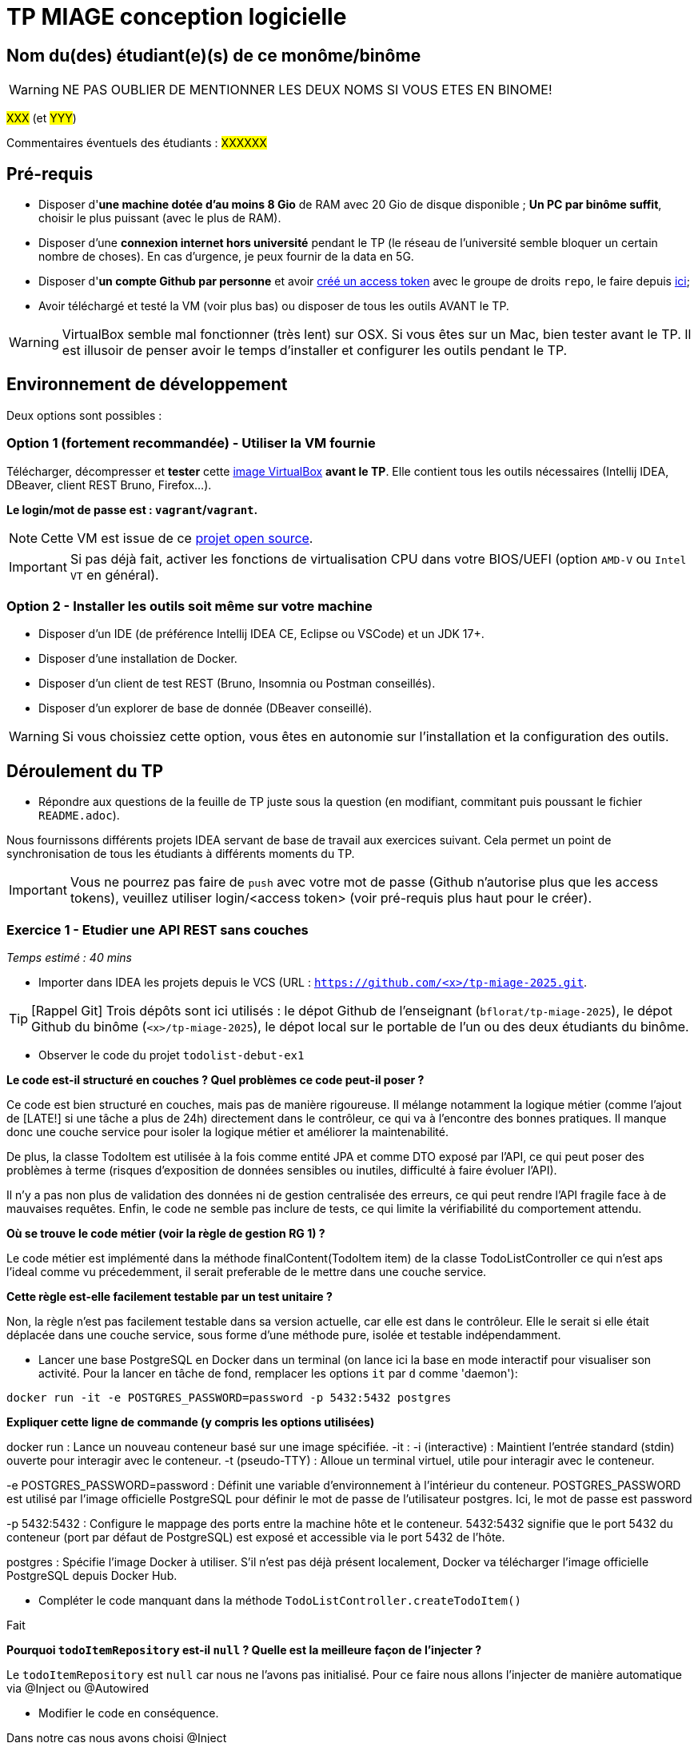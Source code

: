 # TP MIAGE conception logicielle

## Nom du(des) étudiant(e)(s) de ce monôme/binôme 
WARNING: NE PAS OUBLIER DE MENTIONNER LES DEUX NOMS SI VOUS ETES EN BINOME!

#XXX# (et #YYY#)

Commentaires éventuels des étudiants : #XXXXXX#

## Pré-requis 

* Disposer d'**une machine dotée d'au moins 8 Gio** de RAM avec 20 Gio de disque disponible ; **Un PC par binôme suffit**, choisir le plus puissant (avec le plus de RAM).
* Disposer d'une **connexion internet hors université** pendant le TP (le réseau de l'université semble bloquer un certain nombre de choses). En cas d'urgence, je peux fournir de la data en 5G.
* Disposer d'**un compte Github par personne** et avoir https://docs.github.com/en/authentication/keeping-your-account-and-data-secure/creating-a-personal-access-token[créé un access token] avec le groupe de droits `repo`, le faire depuis https://github.com/settings/tokens[ici];
* Avoir téléchargé et testé la VM (voir plus bas) ou disposer de tous les outils AVANT le TP.

WARNING: VirtualBox semble mal fonctionner (très lent) sur OSX. Si vous êtes sur un Mac, bien tester avant le TP. Il est illusoir de penser avoir le temps d'installer et configurer les outils pendant le TP.

## Environnement de développement

Deux options sont possibles :

### Option 1 (fortement recommandée) - Utiliser la VM fournie

Télécharger, décompresser et *tester* cette https://public.florat.net/cours_miage/vm-tp-miage.ova[image VirtualBox] *avant le TP*. Elle contient tous les outils nécessaires (Intellij IDEA, DBeaver, client REST Bruno, Firefox...).

**Le login/mot de passe est : `vagrant`/`vagrant`.**

NOTE: Cette VM est issue de ce https://github.com/bflorat/vm-dev[projet open source].

IMPORTANT: Si pas déjà fait, activer les fonctions de virtualisation CPU dans votre BIOS/UEFI (option `AMD-V` ou `Intel VT` en général).

### Option 2 - Installer les outils soit même sur votre machine

* Disposer d’un IDE (de préférence Intellij IDEA CE, Eclipse ou VSCode) et un JDK 17+.
* Disposer d’une installation de Docker.
* Disposer d’un client de test REST (Bruno, Insomnia ou Postman conseillés).
* Disposer d’un explorer de base de donnée (DBeaver conseillé).

WARNING: Si vous choissiez cette option, vous êtes en autonomie sur l'installation et la configuration des outils.

## Déroulement du TP

* Répondre aux questions de la feuille de TP juste sous la question (en modifiant, commitant puis poussant le fichier `README.adoc`).

Nous fournissons différents projets IDEA servant de base de travail aux exercices suivant. Cela permet un point de synchronisation de tous les étudiants à différents moments du TP.

IMPORTANT: Vous ne pourrez pas faire de `push` avec votre mot de passe (Github n'autorise plus que les access tokens), veuillez utiliser login/<access token> (voir pré-requis plus haut pour le créer).

### Exercice 1 - Etudier une API REST sans couches
_Temps estimé : 40 mins_

* Importer dans IDEA les projets depuis le VCS (URL : `https://github.com/<x>/tp-miage-2025.git`.

TIP: [Rappel Git] Trois dépôts sont ici utilisés : le dépot Github de l'enseignant (`bflorat/tp-miage-2025`), le dépot Github du binôme (`<x>/tp-miage-2025`), le dépot local sur le portable de l'un ou des deux étudiants du binôme.

* Observer le code du projet `todolist-debut-ex1`

*Le code est-il structuré en couches ? Quel problèmes ce code peut-il poser ?*

Ce code est bien structuré en couches, mais pas de manière rigoureuse. Il mélange notamment la logique métier (comme l'ajout de [LATE!] si une tâche a plus de 24h) directement dans le contrôleur, ce qui va à l’encontre des bonnes pratiques. Il manque donc une couche service pour isoler la logique métier et améliorer la maintenabilité.

De plus, la classe TodoItem est utilisée à la fois comme entité JPA et comme DTO exposé par l’API, ce qui peut poser des problèmes à terme (risques d’exposition de données sensibles ou inutiles, difficulté à faire évoluer l’API).

Il n’y a pas non plus de validation des données ni de gestion centralisée des erreurs, ce qui peut rendre l’API fragile face à de mauvaises requêtes. Enfin, le code ne semble pas inclure de tests, ce qui limite la vérifiabilité du comportement attendu.

*Où se trouve le code métier (voir la règle de gestion RG 1) ?*

Le code métier est implémenté dans la méthode finalContent(TodoItem item) de la classe TodoListController ce qui n'est aps l'ideal comme vu précedemment, il serait preferable de le mettre dans une couche service.

*Cette règle est-elle facilement testable par un test unitaire ?*

Non, la règle n'est pas facilement testable dans sa version actuelle, car elle est dans le contrôleur.
Elle le serait si elle était déplacée dans une couche service, sous forme d'une méthode pure, isolée et testable indépendamment.

* Lancer une base PostgreSQL en Docker dans un terminal (on lance ici la base en mode interactif pour visualiser son activité. Pour la lancer en tâche de fond, remplacer les options `it` par `d` comme 'daemon'):
```bash
docker run -it -e POSTGRES_PASSWORD=password -p 5432:5432 postgres
```
*Expliquer cette ligne de commande (y compris les options utilisées)*

docker run : Lance un nouveau conteneur basé sur une image spécifiée.
-it :
-i (interactive) : Maintient l'entrée standard (stdin) ouverte pour interagir avec le conteneur.
-t (pseudo-TTY) : Alloue un terminal virtuel, utile pour interagir avec le conteneur.

-e POSTGRES_PASSWORD=password :
Définit une variable d'environnement à l'intérieur du conteneur.
POSTGRES_PASSWORD est utilisé par l'image officielle PostgreSQL pour définir le mot de passe de l'utilisateur postgres.
Ici, le mot de passe est password 

-p 5432:5432 :
Configure le mappage des ports entre la machine hôte et le conteneur.
5432:5432 signifie que le port 5432 du conteneur (port par défaut de PostgreSQL) est exposé et accessible via le port 5432 de l'hôte.

postgres :
Spécifie l'image Docker à utiliser.
S'il n'est pas déjà présent localement, Docker va télécharger l'image officielle PostgreSQL depuis Docker Hub.

* Compléter le code manquant dans la méthode `TodoListController.createTodoItem()`

Fait 

*Pourquoi `todoItemRepository` est-il `null` ? Quelle est la meilleure façon de l'injecter ?*

Le `todoItemRepository` est `null` car nous ne l'avons pas initialisé. Pour ce faire nous allons l'injecter de manière automatique via @Inject ou @Autowired

* Modifier le code en conséquence.

Dans notre cas nous avons choisi @Inject

* Tester vos endpoints avec un client REST.


[NOTE]
====
* Les URL des endpoints sont renseignées dans le contrôleur via les annotation `@...Mapping` 
* Exemple de body JSON : 

```json
{
    "id": "0f8-06eb17ba8d34",
    "time": "2020-02-27T10:31:43Z",
    "content": "Faire les courses"
  }
```
====

NOTE: Pour lancer l'application Spring, sélectionner la classe `TodolistApplication` et faire bouton droit -> 'Run as' -> 'Java Application'.

* Quand le nouveau endpoint fonctionne, commiter, faire un push vers Github.

* Vérifier avec DBeaver que les données sont bien en base PostgreSQL.

image::images/Exo1.png[]

### Exercice 2 - Refactoring en architecture hexagonale
_Temps estimé : 1 h 20_

* Partir du projet `todolist-debut-ex2`

NOTE: Le projet a été réusiné suivant les principes de l'architecture hexagonale : 

image::images/archi_hexagonale.png[]
Source : http://leanpub.com/get-your-hands-dirty-on-clean-architecture[Tom Hombergs]

* Nous avons découpé le coeur en deux couches : 
  - la couche `application` qui contient tous les contrats : ports (interfaces) et les implémentations des ports d'entrée (ou "use case") et qui servent à orchestrer les entités.
  - la couche `domain` qui contient les entités (au sens DDD, pas au sens JPA). En général des classes complexes (méthodes riches, relations entre les entités)

*Rappeler en quelques lignes les grands principes de l'architecture hexagonale.*

L’architecture hexagonale, a été conçue pour isoler le cœur métier d’une application de ses interfaces techniques (web, base de données, systèmes externes, etc.). Voici ses grands principes :

Indépendance du domaine métier : le cœur de l'application ne dépend d'aucune technologie. Il contient la logique métier, modélisée à travers des entités riches.

Couche application : elle orchestre les cas d’usage à l’aide de ports d’entrée que les adaptateurs appellent pour initier des actions. Cette couche contient aussi les ports de sortie, utilisés pour interagir avec les systèmes externes (BDD, APIs...).

Ports et adaptateurs :

Les ports sont des interfaces définies côté application.

Les adaptateurs implémentent ces interfaces pour permettre la communication entre le monde extérieur et le cœur métier.

Inversion des dépendances : les dépendances vont du périphérique vers le centre. Le domaine métier ne connaît pas les technologies, mais les utilise via des abstractions (interfaces).

Testabilité et maintenabilité : en rendant le domaine métier indépendant de la technique, il devient plus facile à tester et à faire évoluer.

Cette architecture favorise un découplage fort entre la logique métier et les détails d’implémentation, rendant l’application plus souple, maintenable et facilement testable.

Compléter ce code avec une fonctionnalité de création de `TodoItem`  persisté en base et appelé depuis un endpoint REST `POST /todos` qui :

* prend un `TodoItem` au format JSON dans le body (voir exemple de contenu plus haut);
* renvoie un code `201` en cas de succès. 

La fonctionnalité à implémenter est contractualisée par le port d'entrée `AddTodoItem`.

### Exercice 3 - Ecriture de tests
_Temps estimé : 20 mins_

* Rester sur le même code que l'exercice 2

* Implémenter (en junit) des TU portant sur la règle de gestion qui consiste à afficher `[LATE!]` dans la description d'un item en retard de plus de 24h.

*Quels types de tests devra-t-on écrire pour les adaptateurs ?* 

*Web Adapter : 

Test de Controller 

Objectifs :

Vérifier que les requêtes HTTP sont correctement transformées en appels aux ports d’entrée (use cases).

S’assurer que les bons codes HTTP sont renvoyés (200, 201, 400, 404, etc.).

Valider la sérialisation / désérialisation JSON <-> objets Java.

Tester les paramètres de requête, les corps de requête, les valeurs de retour.

*Persistence adapter : 

Test de Mapping

Objectifs :

Vérifier que les entités JPA (ou autre ORM) sont correctement mappées vers les entités métier.

Tester les opérations CRUD réelles sur une base (souvent en mémoire comme H2).

S’assurer que les requêtes personnalisées renvoient les bonnes données.

*External System Adapter : 

Test d'intégration

Objectifs :

S’assurer que l’adaptateur sait consommer un service externe (HTTP, messaging…).

Vérifier les erreurs de communication (timeout, 404…).

Simuler le comportement du service externe.

*S'il vous reste du temps, écrire quelques-uns de ces types de test.*

[TIP]
=====
- Pour tester l'adapter REST, utiliser l'annotation `@WebMvcTest(controllers = TodoListController.class)`
- Voir cette https://spring.io/guides/gs/testing-web/[documentation]
=====



